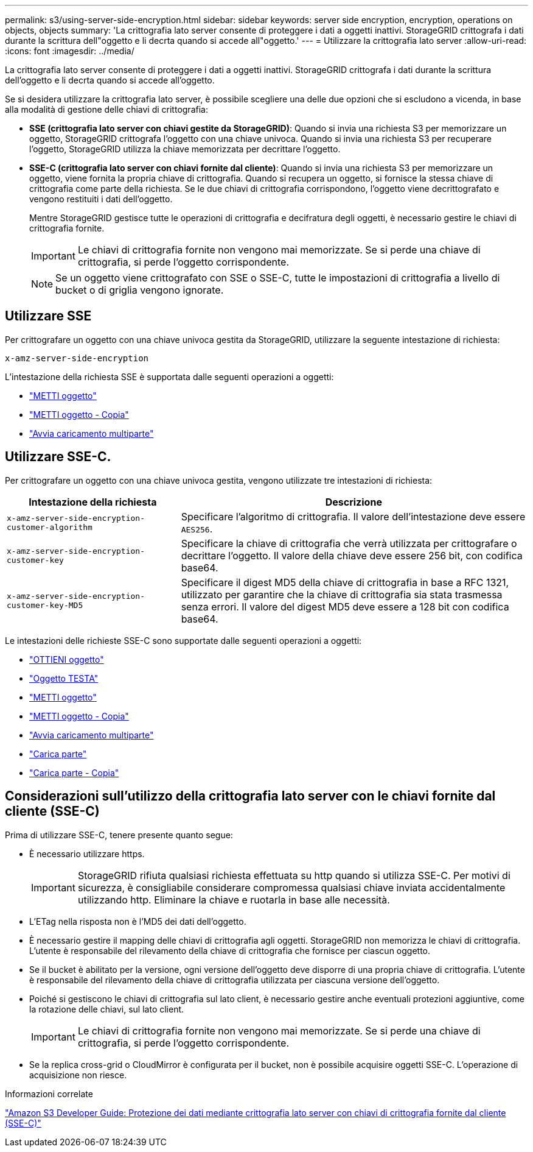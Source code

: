 ---
permalink: s3/using-server-side-encryption.html 
sidebar: sidebar 
keywords: server side encryption, encryption, operations on objects, objects 
summary: 'La crittografia lato server consente di proteggere i dati a oggetti inattivi. StorageGRID crittografa i dati durante la scrittura dell"oggetto e li decrta quando si accede all"oggetto.' 
---
= Utilizzare la crittografia lato server
:allow-uri-read: 
:icons: font
:imagesdir: ../media/


[role="lead"]
La crittografia lato server consente di proteggere i dati a oggetti inattivi. StorageGRID crittografa i dati durante la scrittura dell'oggetto e li decrta quando si accede all'oggetto.

Se si desidera utilizzare la crittografia lato server, è possibile scegliere una delle due opzioni che si escludono a vicenda, in base alla modalità di gestione delle chiavi di crittografia:

* *SSE (crittografia lato server con chiavi gestite da StorageGRID)*: Quando si invia una richiesta S3 per memorizzare un oggetto, StorageGRID crittografa l'oggetto con una chiave univoca. Quando si invia una richiesta S3 per recuperare l'oggetto, StorageGRID utilizza la chiave memorizzata per decrittare l'oggetto.
* *SSE-C (crittografia lato server con chiavi fornite dal cliente)*: Quando si invia una richiesta S3 per memorizzare un oggetto, viene fornita la propria chiave di crittografia. Quando si recupera un oggetto, si fornisce la stessa chiave di crittografia come parte della richiesta. Se le due chiavi di crittografia corrispondono, l'oggetto viene decrittografato e vengono restituiti i dati dell'oggetto.
+
Mentre StorageGRID gestisce tutte le operazioni di crittografia e decifratura degli oggetti, è necessario gestire le chiavi di crittografia fornite.

+

IMPORTANT: Le chiavi di crittografia fornite non vengono mai memorizzate. Se si perde una chiave di crittografia, si perde l'oggetto corrispondente.

+

NOTE: Se un oggetto viene crittografato con SSE o SSE-C, tutte le impostazioni di crittografia a livello di bucket o di griglia vengono ignorate.





== Utilizzare SSE

Per crittografare un oggetto con una chiave univoca gestita da StorageGRID, utilizzare la seguente intestazione di richiesta:

`x-amz-server-side-encryption`

L'intestazione della richiesta SSE è supportata dalle seguenti operazioni a oggetti:

* link:put-object.html["METTI oggetto"]
* link:put-object-copy.html["METTI oggetto - Copia"]
* link:initiate-multipart-upload.html["Avvia caricamento multiparte"]




== Utilizzare SSE-C.

Per crittografare un oggetto con una chiave univoca gestita, vengono utilizzate tre intestazioni di richiesta:

[cols="1a,2a"]
|===
| Intestazione della richiesta | Descrizione 


 a| 
`x-amz-server-side​-encryption​-customer-algorithm`
 a| 
Specificare l'algoritmo di crittografia. Il valore dell'intestazione deve essere `AES256`.



 a| 
`x-amz-server-side​-encryption​-customer-key`
 a| 
Specificare la chiave di crittografia che verrà utilizzata per crittografare o decrittare l'oggetto. Il valore della chiave deve essere 256 bit, con codifica base64.



 a| 
`x-amz-server-side​-encryption​-customer-key-MD5`
 a| 
Specificare il digest MD5 della chiave di crittografia in base a RFC 1321, utilizzato per garantire che la chiave di crittografia sia stata trasmessa senza errori. Il valore del digest MD5 deve essere a 128 bit con codifica base64.

|===
Le intestazioni delle richieste SSE-C sono supportate dalle seguenti operazioni a oggetti:

* link:get-object.html["OTTIENI oggetto"]
* link:head-object.html["Oggetto TESTA"]
* link:put-object.html["METTI oggetto"]
* link:put-object-copy.html["METTI oggetto - Copia"]
* link:initiate-multipart-upload.html["Avvia caricamento multiparte"]
* link:upload-part.html["Carica parte"]
* link:upload-part-copy.html["Carica parte - Copia"]




== Considerazioni sull'utilizzo della crittografia lato server con le chiavi fornite dal cliente (SSE-C)

Prima di utilizzare SSE-C, tenere presente quanto segue:

* È necessario utilizzare https.
+

IMPORTANT: StorageGRID rifiuta qualsiasi richiesta effettuata su http quando si utilizza SSE-C. Per motivi di sicurezza, è consigliabile considerare compromessa qualsiasi chiave inviata accidentalmente utilizzando http. Eliminare la chiave e ruotarla in base alle necessità.

* L'ETag nella risposta non è l'MD5 dei dati dell'oggetto.
* È necessario gestire il mapping delle chiavi di crittografia agli oggetti. StorageGRID non memorizza le chiavi di crittografia. L'utente è responsabile del rilevamento della chiave di crittografia che fornisce per ciascun oggetto.
* Se il bucket è abilitato per la versione, ogni versione dell'oggetto deve disporre di una propria chiave di crittografia. L'utente è responsabile del rilevamento della chiave di crittografia utilizzata per ciascuna versione dell'oggetto.
* Poiché si gestiscono le chiavi di crittografia sul lato client, è necessario gestire anche eventuali protezioni aggiuntive, come la rotazione delle chiavi, sul lato client.
+

IMPORTANT: Le chiavi di crittografia fornite non vengono mai memorizzate. Se si perde una chiave di crittografia, si perde l'oggetto corrispondente.

* Se la replica cross-grid o CloudMirror è configurata per il bucket, non è possibile acquisire oggetti SSE-C. L'operazione di acquisizione non riesce.


.Informazioni correlate
https://docs.aws.amazon.com/AmazonS3/latest/dev/ServerSideEncryptionCustomerKeys.html["Amazon S3 Developer Guide: Protezione dei dati mediante crittografia lato server con chiavi di crittografia fornite dal cliente (SSE-C)"^]
